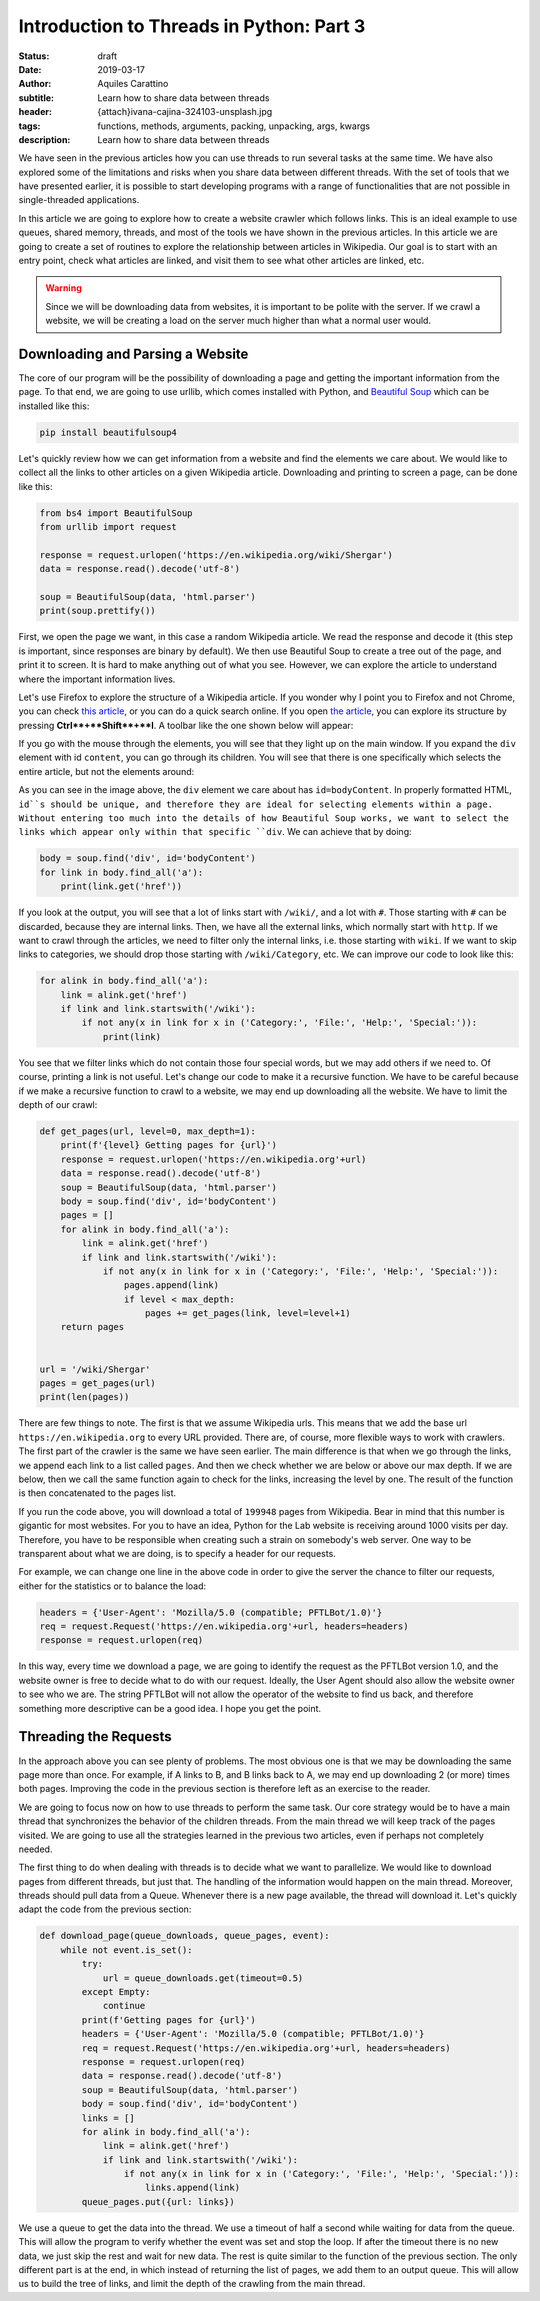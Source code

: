 Introduction to Threads in Python: Part 3
=========================================

:status: draft
:date: 2019-03-17
:author: Aquiles Carattino
:subtitle: Learn how to share data between threads
:header: {attach}ivana-cajina-324103-unsplash.jpg
:tags: functions, methods, arguments, packing, unpacking, args, kwargs
:description: Learn how to share data between threads

We have seen in the previous articles how you can use threads to run several tasks at the same time. We have also explored some of the limitations and risks when you share data between different threads. With the set of tools that we have presented earlier, it is possible to start developing programs with a range of functionalities that are not possible in single-threaded applications.

In this article we are going to explore how to create a website crawler which follows links. This is an ideal example to use queues, shared memory, threads, and most of the tools we have shown in the previous articles. In this article we are going to create a set of routines to explore the relationship between articles in Wikipedia. Our goal is to start with an entry point, check what articles are linked, and visit them to see what other articles are linked, etc.

.. warning:: Since we will be downloading data from websites, it is important to be polite with the server. If we crawl a website, we will be creating a load on the server much higher than what a normal user would.

Downloading and Parsing a Website
---------------------------------
The core of our program will be the possibility of downloading a page and getting the important information from the page. To that end, we are going to use urllib, which comes installed with Python, and `Beautiful Soup <https://www.crummy.com/software/BeautifulSoup/bs4/doc/>`_ which can be installed like this:

.. code-block:: bash

    pip install beautifulsoup4

Let's quickly review how we can get information from a website and find the elements we care about. We would like to collect all the links to other articles on a given Wikipedia article. Downloading and printing to screen a page, can be done like this:

.. code-block:: python

    from bs4 import BeautifulSoup
    from urllib import request

    response = request.urlopen('https://en.wikipedia.org/wiki/Shergar')
    data = response.read().decode('utf-8')

    soup = BeautifulSoup(data, 'html.parser')
    print(soup.prettify())

First, we open the page we want, in this case a random Wikipedia article. We read the response and decode it (this step is important, since responses are binary by default). We then use Beautiful Soup to create a tree out of the page, and print it to screen. It is hard to make anything out of what you see. However, we can explore the article to understand where the important information lives.

Let's use Firefox to explore the structure of a Wikipedia article. If you wonder why I point you to Firefox and not Chrome, you can check `this article <https://www.fastcompany.com/90174010/bye-chrome-why-im-switching-to-firefox-and-you-should-too>`__, or you can do a quick search online. If you open `the article <https://en.wikipedia.org/wiki/Shergar>`__, you can explore its structure by pressing **Ctrl**+**Shift**+**I**. A toolbar like the one shown below will appear:

.. image:: /images/35_images/01_firefox.png
    :alt: Firefox with developers tools
    :class: center-img

If you go with the mouse through the elements, you will see that they light up on the main window. If you expand the ``div`` element with id ``content``, you can go through its children. You will see that there is one specifically which selects the entire article, but not the elements around:

.. image:: /images/35_images/02_firefox.png
    :alt: Selecting the appropriate div
    :class: center-img

As you can see in the image above, the ``div`` element we care about has ``id=bodyContent``. In properly formatted HTML, ``id``s should be unique, and therefore they are ideal for selecting elements within a page. Without entering too much into the details of how Beautiful Soup works, we want to select the links which appear only within that specific ``div``. We can achieve that by doing:

.. code-block:: python

    body = soup.find('div', id='bodyContent')
    for link in body.find_all('a'):
        print(link.get('href'))

If you look at the output, you will see that a lot of links start with ``/wiki/``, and a lot with ``#``. Those starting with ``#`` can be discarded, because they are internal links. Then, we have all the external links, which normally start with ``http``. If we want to crawl through the articles, we need to filter only the internal links, i.e. those starting with ``wiki``. If we want to skip links to categories, we should drop those starting with ``/wiki/Category``, etc. We can improve our code to look like this:

.. code-block:: python

    for alink in body.find_all('a'):
        link = alink.get('href')
        if link and link.startswith('/wiki'):
            if not any(x in link for x in ('Category:', 'File:', 'Help:', 'Special:')):
                print(link)

You see that we filter links which do not contain those four special words, but we may add others if we need to. Of course, printing a link is not useful. Let's change our code to make it a recursive function. We have to be careful because if we make a recursive function to crawl to a website, we may end up downloading all the website. We have to limit the depth of our crawl:

.. code-block:: python

    def get_pages(url, level=0, max_depth=1):
        print(f'{level} Getting pages for {url}')
        response = request.urlopen('https://en.wikipedia.org'+url)
        data = response.read().decode('utf-8')
        soup = BeautifulSoup(data, 'html.parser')
        body = soup.find('div', id='bodyContent')
        pages = []
        for alink in body.find_all('a'):
            link = alink.get('href')
            if link and link.startswith('/wiki'):
                if not any(x in link for x in ('Category:', 'File:', 'Help:', 'Special:')):
                    pages.append(link)
                    if level < max_depth:
                        pages += get_pages(link, level=level+1)
        return pages


    url = '/wiki/Shergar'
    pages = get_pages(url)
    print(len(pages))

There are few things to note. The first is that we assume Wikipedia urls. This means that we add the base url ``https://en.wikipedia.org`` to every URL provided. There are, of course, more flexible ways to work with crawlers. The first part of the crawler is the same we have seen earlier. The main difference is that when we go through the links, we append each link to a list called ``pages``. And then we check whether we are below or above our max depth. If we are below, then we call the same function again to check for the links, increasing the level by one. The result of the function is then concatenated to the pages list.

If you run the code above, you will download a total of ``199948`` pages from Wikipedia. Bear in mind that this number is gigantic for most websites. For you to have an idea, Python for the Lab website is receiving around 1000 visits per day. Therefore, you have to be responsible when creating such a strain on somebody's web server. One way to be transparent about what we are doing, is to specify a header for our requests.

For example, we can change one line in the above code in order to give the server the chance to filter our requests, either for the statistics or to balance the load:

.. code-block:: python


    headers = {'User-Agent': 'Mozilla/5.0 (compatible; PFTLBot/1.0)'}
    req = request.Request('https://en.wikipedia.org'+url, headers=headers)
    response = request.urlopen(req)

In this way, every time we download a page, we are going to identify the request as the PFTLBot version 1.0, and the website owner is free to decide what to do with our request. Ideally, the User Agent should also allow the website owner to see who we are. The string PFTLBot will not allow the operator of the website to find us back, and therefore something more descriptive can be a good idea. I hope you get the point.

Threading the Requests
----------------------
In the approach above you can see plenty of problems. The most obvious one is that we may be downloading the same page more than once. For example, if A links to B, and B links back to A, we may end up downloading 2 (or more) times both pages. Improving the code in the previous section is therefore left as an exercise to the reader.

We are going to focus now on how to use threads to perform the same task. Our core strategy would be to have a main thread that synchronizes the behavior of the children threads. From the main thread we will keep track of the pages visited. We are going to use all the strategies learned in the previous two articles, even if perhaps not completely needed.

The first thing to do when dealing with threads is to decide what we want to parallelize. We would like to download pages from different threads, but just that. The handling of the information would happen on the main thread. Moreover, threads should pull data from a Queue. Whenever there is a new page available, the thread will download it. Let's quickly adapt the code from the previous section:

.. code-block:: python

    def download_page(queue_downloads, queue_pages, event):
        while not event.is_set():
            try:
                url = queue_downloads.get(timeout=0.5)
            except Empty:
                continue
            print(f'Getting pages for {url}')
            headers = {'User-Agent': 'Mozilla/5.0 (compatible; PFTLBot/1.0)'}
            req = request.Request('https://en.wikipedia.org'+url, headers=headers)
            response = request.urlopen(req)
            data = response.read().decode('utf-8')
            soup = BeautifulSoup(data, 'html.parser')
            body = soup.find('div', id='bodyContent')
            links = []
            for alink in body.find_all('a'):
                link = alink.get('href')
                if link and link.startswith('/wiki'):
                    if not any(x in link for x in ('Category:', 'File:', 'Help:', 'Special:')):
                        links.append(link)
            queue_pages.put({url: links})

We use a queue to get the data into the thread. We use a timeout of half a second while waiting for data from the queue. This will allow the program to verify whether the event was set and stop the loop. If after the timeout there is no new data, we just skip the rest and wait for new data. The rest is quite similar to the function of the previous section. The only different part is at the end, in which instead of returning the list of pages, we add them to an output queue. This will allow us to build the tree of links, and limit the depth of the crawling from the main thread. 